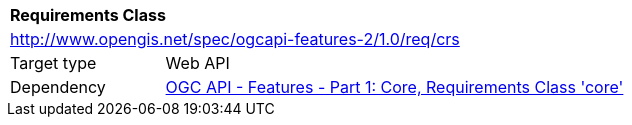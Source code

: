 [[rc_crs]]
[cols="1,4",width="90%"]
|===
2+|*Requirements Class*
2+|http://www.opengis.net/spec/ogcapi-features-2/1.0/req/crs
|Target type |Web API
|Dependency |link:http://www.opengis.net/doc/IS/ogcapi-features-1/1.0#req_core[OGC API - Features - Part 1: Core, Requirements Class 'core']
|===
